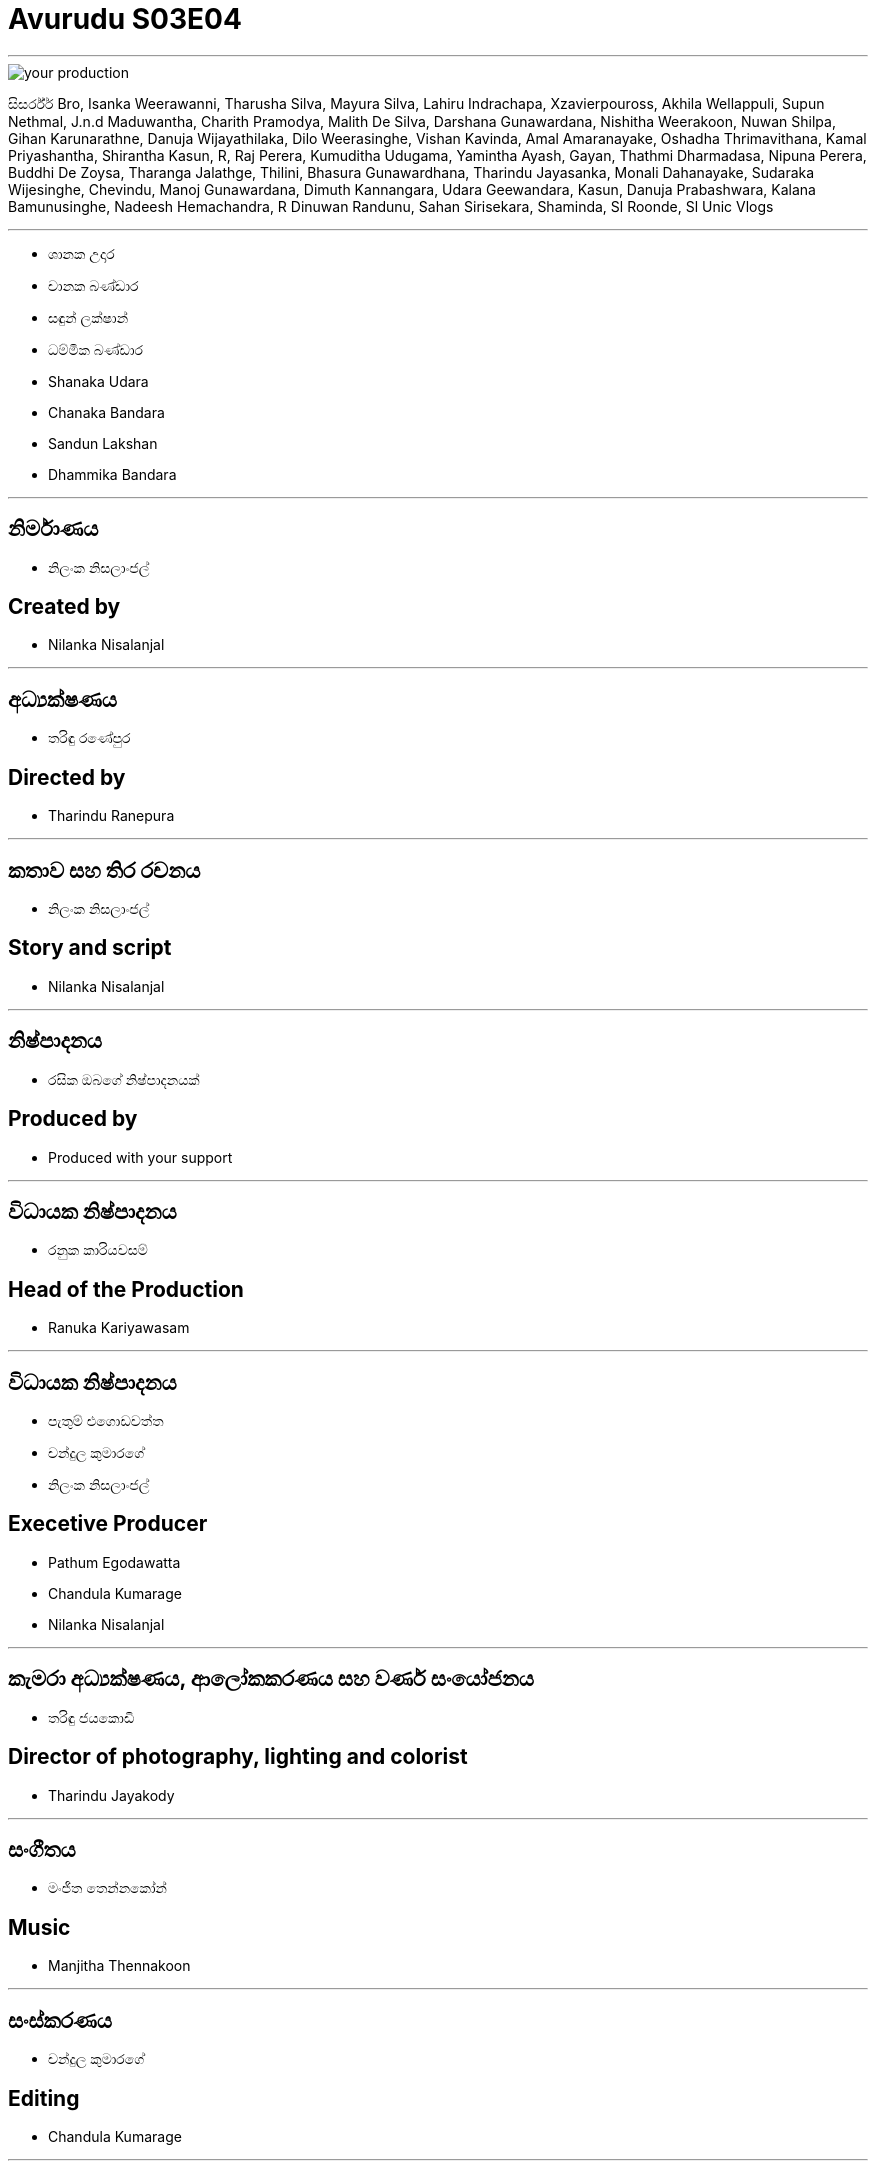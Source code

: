 = Avurudu S03E04
:stylesheet: styles/styles.css
:imagesdir: images
:linkcss:

***

[.tinga-img]
image::your-production.png[]

සිසර්ර්ර් Bro, Isanka Weerawanni, Tharusha Silva, Mayura Silva, Lahiru Indrachapa, Xzavierpouross, Akhila Wellappuli, Supun Nethmal, J.n.d Maduwantha, Charith Pramodya, Malith De Silva, Darshana Gunawardana, Nishitha Weerakoon, Nuwan Shilpa, Gihan Karunarathne, Danuja Wijayathilaka, Dilo Weerasinghe, Vishan Kavinda, Amal Amaranayake, Oshadha Thrimavithana, Kamal Priyashantha, Shirantha Kasun, R, Raj Perera, Kumuditha Udugama, Yamintha Ayash, Gayan, Thathmi Dharmadasa, Nipuna Perera, Buddhi De Zoysa, Tharanga Jalathge, Thilini, Bhasura Gunawardhana, Tharindu Jayasanka, Monali Dahanayake, Sudaraka Wijesinghe, Chevindu, Manoj Gunawardana, Dimuth Kannangara, Udara Geewandara, Kasun, Danuja Prabashwara, Kalana Bamunusinghe, Nadeesh Hemachandra, R Dinuwan Randunu, Sahan Sirisekara, Shaminda, Sl Roonde, Sl Unic Vlogs


***

[.left-cast]
* ශානක උදාර
* චානක බණ්ඩාර
* සඳුන් ලක්ෂාන්
* ධම්මික බණ්ඩාර

[.right-cast]
* Shanaka Udara
* Chanaka Bandara
* Sandun Lakshan
* Dhammika Bandara

***

[.left]
== නිර්මාණය
* නිලංක නිසලාංජල්

[.right]
== Created by
* Nilanka Nisalanjal

***

[.left]
== අධ්‍යක්ෂණය
* තරිඳු රණේපුර

[.right]
== Directed by
* Tharindu Ranepura

***

[.left]
== කතාව සහ තිර රචනය
* නිලංක නිසලාංජල්

[.right]
== Story and script
* Nilanka Nisalanjal

***

[.left]
== නිෂ්පාදනය
* රසික ඔබගේ නිෂ්පාදනයක් 
 

[.right]
== Produced by
* Produced with your support

***
[.left]
== විධායක නිෂ්පාදනය 
* රනුක කාරියවසම් 

[.right]
== Head of the Production
* Ranuka Kariyawasam

***
[.left]
== විධායක නිෂ්පාදනය 
* පැතුම් එගොඩවත්ත 
* චන්දුල කුමාරගේ 
* නිලංක නිසලාංජල්

[.right]
== Execetive Producer
* Pathum Egodawatta
* Chandula Kumarage
* Nilanka Nisalanjal

***

[.left]
== කැමරා අධ්‍යක්ෂණය, ආලෝකකරණය සහ වර්ණ සංයෝජනය
* තරිඳු ජයකොඩි

[.right]
== Director of photography, lighting and colorist 
* Tharindu Jayakody

***

[.left]
== සංගීතය
* මංජිත තෙන්නකෝන්

[.right]
== Music
* Manjitha Thennakoon

***

[.left]
== සංස්කරණය
* චන්දුල කුමාරගේ

[.right]
== Editing
* Chandula Kumarage

***

[.left]
== සහය අධ්‍යක්ෂණය 
* කවිඳු බණ්ඩාර 


[.right]
== Assistant Director
* Kavindu Bandara

***

[.left]
== දෙවන කැමරාව 
* ශිහාර ඕශා

[.right]
== 2nd camera
* Shihara Osha

[.left-2]
== කැමරා සහය 
* ඉෂාන් රවිහාර
* අසංක ඉඳුනිල්
* කවිඳු දිල්ශාන්

[.right-2]
== Camera Assistant
* Ishan Ravihara
* Asanka Indunil
* Kawindu Dilshan

***

[.left]
== කලා අධ්‍යක්ෂණය
* නදීක හේවා කන්ඩම්බි
* චතුරංග පෙරේරා


[.right]
== Art Direction
* Nadeeka Hewa Kandambi
* Chathuranga Perera

***

[.left]
== අංග රචනය 
* දහම්පත් වික්‍රමසිංහ 

[.right]
== Makeup Artist
* Dahampath Wickramasinghe


***

[.left]
== ඇඳුම් නිර්මාණය
* ධනූ සමරසිංහ

[.right]
== Costume design
* Dhanu Samarasinghe

***

[.left]
== නිෂ්පාදන කළමනාකරණය 
* බෙත්මින් ගම්සික 


[.right]
== Production Management
* Bethmin Gamsika

[.left-2]
== නිෂ්පාදන කළමනාකරණ සහය
* ලසිත් විතානගේ 

[.right-2]
== Production Assistant
* Lasith Withanage

***

[.left]
== ශබ්ද පරිපාලනය 
* අරුණ සංජය 

[.right]
== Audio Recording
* Aruna Sanjaya

***

[.left]
== ආලෝකකරණය සහය
* දිනෙත් අලහකෝන්

[.right]
== Lighting Assistant
* Dineth Alahakoon

***

[.left]
== තාක්ෂණික සහය 
* පසිඳු ඒකනායක 
* ජනාදර සමරදිවාකර 


[.right]
== Technical assistance
* Pasindu Ekanayake
* Janadara Samaradiwakara


[.left-2]
== ප්‍රචාරණ චිත්‍රක නිර්මාණය 
* යසිරු සමරසිංහ 

[.right-2]
==  Graphic Designer
* Yasiru Samarasinghe

***

[.left]
== තාක්ෂණික සහය 
* පසිඳු ඒකනායක 
* ජනාදර සමරදිවාකර 


[.right]
=== © 2017—2024 ko Studios and base90 productions

***